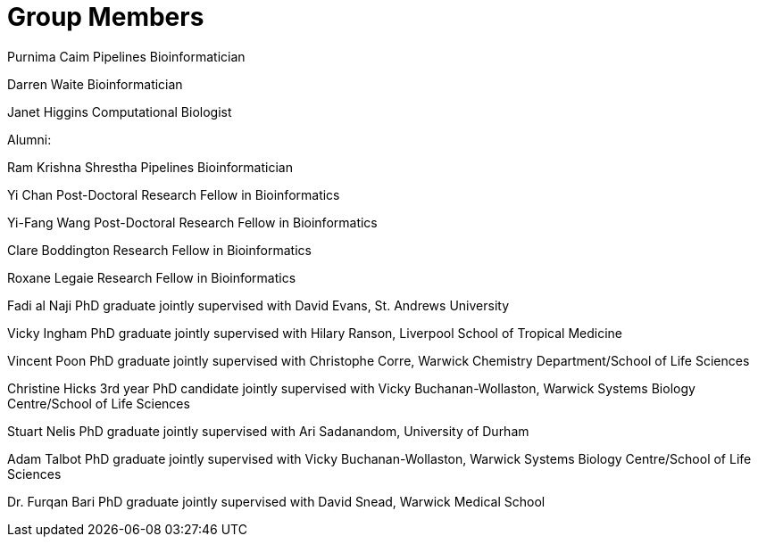 = Group Members

Purnima Caim Pipelines Bioinformatician

Darren Waite Bioinformatician

Janet Higgins Computational Biologist


Alumni:

Ram Krishna Shrestha Pipelines Bioinformatician

Yi Chan Post-Doctoral Research Fellow in Bioinformatics

Yi-Fang Wang Post-Doctoral Research Fellow in Bioinformatics

Clare Boddington Research Fellow in Bioinformatics

Roxane Legaie Research Fellow in Bioinformatics

Fadi al Naji PhD graduate jointly supervised with David Evans, St. Andrews University

Vicky Ingham PhD graduate jointly supervised with Hilary Ranson, Liverpool School of Tropical Medicine

Vincent Poon PhD graduate jointly supervised with Christophe Corre, Warwick Chemistry Department/School of Life Sciences

Christine Hicks 3rd year PhD candidate jointly supervised with Vicky Buchanan-Wollaston, Warwick Systems Biology Centre/School of Life Sciences

Stuart Nelis PhD graduate jointly supervised with Ari Sadanandom, University of Durham

Adam Talbot PhD graduate jointly supervised with Vicky Buchanan-Wollaston, Warwick Systems Biology Centre/School of Life Sciences

Dr. Furqan Bari PhD graduate jointly supervised with David Snead, Warwick Medical School